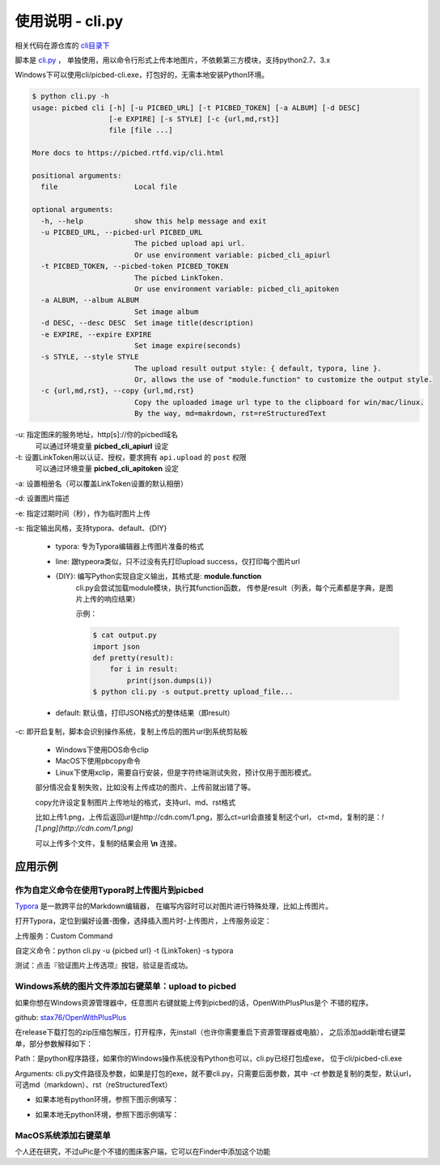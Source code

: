 .. _picbed-usgae-pycli:

=================
使用说明 - cli.py
=================

.. versionadded:: 1.6.0

相关代码在源仓库的 `cli目录下 <https://github.com/staugur/picbed/blob/master/cli>`_

脚本是 `cli.py <https://github.com/staugur/picbed/blob/master/cli/cli.py>`_ ，
单独使用，用以命令行形式上传本地图片，不依赖第三方模块，支持python2.7、3.x

Windows下可以使用cli/picbed-cli.exe，打包好的，无需本地安装Python环境。

.. versionchanged:: 1.9.0
    支持上传临时图片

.. versionchanged:: 1.10.0
    style允许自行扩展；默认输出由打印每个结果（json object）改为打印整体结果（json array）

.. versionchanged:: 1.10.5
    增加 `line` 输出风格；增加copy选项，复制图片上传后的url，支持markdown、rST格式。

.. code-block:: bash

    $ python cli.py -h
    usage: picbed cli [-h] [-u PICBED_URL] [-t PICBED_TOKEN] [-a ALBUM] [-d DESC]
                      [-e EXPIRE] [-s STYLE] [-c {url,md,rst}]
                      file [file ...]

    More docs to https://picbed.rtfd.vip/cli.html

    positional arguments:
      file                  Local file

    optional arguments:
      -h, --help            show this help message and exit
      -u PICBED_URL, --picbed-url PICBED_URL
                            The picbed upload api url.
                            Or use environment variable: picbed_cli_apiurl
      -t PICBED_TOKEN, --picbed-token PICBED_TOKEN
                            The picbed LinkToken.
                            Or use environment variable: picbed_cli_apitoken
      -a ALBUM, --album ALBUM
                            Set image album
      -d DESC, --desc DESC  Set image title(description)
      -e EXPIRE, --expire EXPIRE
                            Set image expire(seconds)
      -s STYLE, --style STYLE
                            The upload result output style: { default, typora, line }.
                            Or, allows the use of "module.function" to customize the output style.
      -c {url,md,rst}, --copy {url,md,rst}
                            Copy the uploaded image url type to the clipboard for win/mac/linux.
                            By the way, md=makrdown, rst=reStructuredText

-u: 指定图床的服务地址，http[s]://你的picbed域名
    可以通过环境变量 **picbed_cli_apiurl** 设定

-t: 设置LinkToken用以认证、授权，要求拥有 ``api.upload`` 的 ``post`` 权限
    可以通过环境变量 **picbed_cli_apitoken** 设定

-a: 设置相册名（可以覆盖LinkToken设置的默认相册）

-d: 设置图片描述

-e: 指定过期时间（秒），作为临时图片上传

-s: 指定输出风格，支持typora、default、{DIY}

    - typora: 专为Typora编辑器上传图片准备的格式

    - line: 跟typeora类似，只不过没有先打印upload success，仅打印每个图片url

    - {DIY}: 编写Python实现自定义输出，其格式是: **module.function**
        cli.py会尝试加载module模块，执行其function函数，
        传参是result（列表，每个元素都是字典，是图片上传的响应结果）

        示例：
    
        .. code-block:: bash

            $ cat output.py
            import json
            def pretty(result):
                for i in result:
                    print(json.dumps(i))
            $ python cli.py -s output.pretty upload_file...

    - default: 默认值，打印JSON格式的整体结果（即result）

-c: 即开启复制，脚本会识别操作系统，复制上传后的图片url到系统剪贴板

    - Windows下使用DOS命令clip

    - MacOS下使用pbcopy命令

    - Linux下使用xclip，需要自行安装，但是字符终端测试失败，预计仅用于图形模式。

    部分情况会复制失败，比如没有上传成功的图片、上传前就出错了等。

    copy允许设定复制图片上传地址的格式，支持url、md、rst格式

    比如上传1.png，上传后返回url是http://cdn.com/1.png，那么ct=url会直接复制这个url，
    ct=md，复制的是：`![1.png](http://cdn.com/1.png)`

    可以上传多个文件，复制的结果会用 **\\n** 连接。

应用示例
==========

作为自定义命令在使用Typora时上传图片到picbed
----------------------------------------------

`Typora <https://typora.io>`_ 是一款跨平台的Markdown编辑器，
在编写内容时可以对图片进行特殊处理，比如上传图片。

打开Typora，定位到偏好设置-图像，选择插入图片时-上传图片，上传服务设定：

上传服务：Custom Command

自定义命令：python cli.py -u {picbed url} -t {LinkToken} -s typora

测试：点击『验证图片上传选项』按钮，验证是否成功。

Windows系统的图片文件添加右键菜单：upload to picbed
-----------------------------------------------------

如果你想在Windows资源管理器中，任意图片右键就能上传到picbed的话，OpenWithPlusPlus是个
不错的程序。

github: `stax76/OpenWithPlusPlus <https://github.com/stax76/OpenWithPlusPlus>`_

在release下载打包的zip压缩包解压，打开程序，先install（也许你需要重启下资源管理器或电脑），
之后添加add新增右键菜单，部分参数解释如下：

Path：是python程序路径，如果你的Windows操作系统没有Python也可以，cli.py已经打包成exe，
位于cli/picbed-cli.exe

Arguments: cli.py文件路径及参数，如果是打包的exe，就不要cli.py，只需要后面参数，其中
`-ct` 参数是复制的类型，默认url，可选md（markdown）、rst（reStructuredText）

- 如果本地有python环境，参照下图示例填写：

.. image:: https://static.saintic.com/picbed/staugur/2020/11/06/openwithpp-1.png

- 如果本地无python环境，参照下图示例填写：

.. image:: https://static.saintic.com/picbed/staugur/2020/11/06/openwithpp-2.png


MacOS系统添加右键菜单
-----------------------

个人还在研究，不过uPic是个不错的图床客户端，它可以在Finder中添加这个功能
